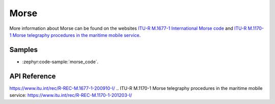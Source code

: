 .. _morse:

Morse
######

More information about Morse can be found on the websites
`ITU-R M.1677-1 International Morse code`_ and
`ITU-R M.1170-1 Morse telegraphy procedures in the maritime mobile service`_.

Samples
*******

* :zephyr:code-sample:`morse_code`.

API Reference
*************

.. doxygengroup:: morse

.. _`ITU-R M.1677-1 International Morse code`:
https://www.itu.int/rec/R-REC-M.1677-1-200910-I/
.. _`ITU-R M.1170-1 Morse telegraphy procedures in the maritime mobile service`:
https://www.itu.int/rec/R-REC-M.1170-1-201203-I/